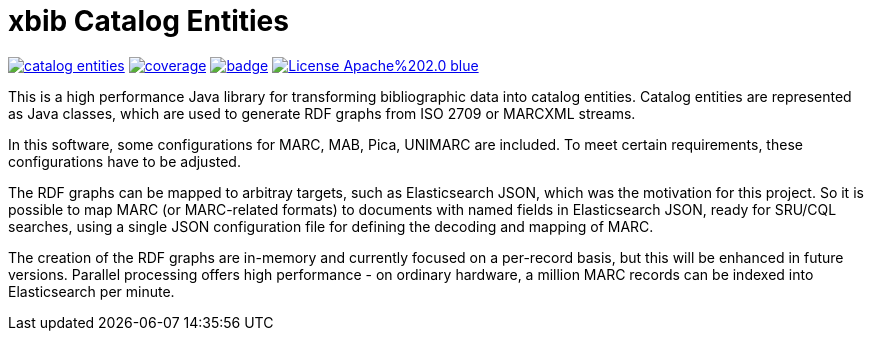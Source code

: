 # xbib Catalog Entities

image:https://api.travis-ci.org/xbib/catalog-entities.svg[title="Build status", link="https://travis-ci.org/xbib/catalog-entities/"]
image:https://img.shields.io/sonar/http/nemo.sonarqube.com/org.xbib%3Acatalog-entities/coverage.svg?style=flat-square[title="Coverage", link="https://sonarqube.com/dashboard/index?id=org.xbib%3Acatalog-entities"]
image:https://maven-badges.herokuapp.com/maven-central/org.xbib/content/badge.svg[title="Maven Central", link="http://search.maven.org/#search%7Cga%7C1%7Cxbib%20catalog-entities"]
image:https://img.shields.io/badge/License-Apache%202.0-blue.svg[title="Apache License 2.0", link="https://opensource.org/licenses/Apache-2.0"]

This is a high performance Java library for transforming bibliographic data into catalog entities.
Catalog entities are represented as Java classes, which are used to generate RDF graphs from ISO 2709 or
MARCXML streams.

In this software, some configurations for MARC, MAB, Pica, UNIMARC are included. To meet certain requirements,
these configurations have to be adjusted.

The RDF graphs can be mapped to arbitray targets, such as Elasticsearch JSON, which was the motivation for this project.
So it is possible to map MARC (or MARC-related formats) to documents with named fields in Elasticsearch JSON,
ready for SRU/CQL searches, using a single JSON configuration file for defining the decoding and mapping of MARC.

The creation of the RDF graphs are in-memory and currently focused on a per-record basis, but this will be enhanced
in future versions. Parallel processing offers high performance - on ordinary hardware, a million MARC records
can be indexed into Elasticsearch per minute.